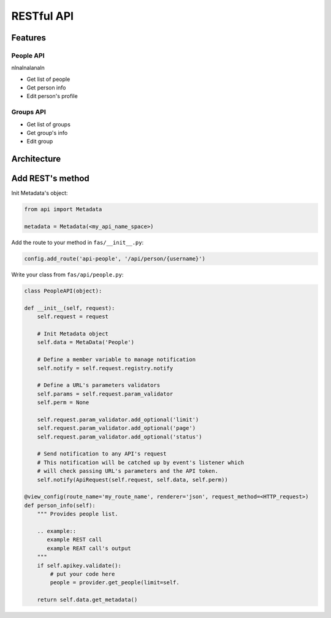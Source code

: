 RESTful API
===========

Features
~~~~~~~~

People API
^^^^^^^^^^
nlnalnalanaln

* Get list of people
* Get person info
* Edit person's profile

Groups API
^^^^^^^^^^
* Get list of groups
* Get group's info
* Edit group

Architecture
~~~~~~~~~~~~

Add REST's method
~~~~~~~~~~~~~~~~~

Init Metadata's object:

.. code-block:: python

    from api import Metadata

    metadata = Metadata(<my_api_name_space>)


Add the route to your method in ``fas/__init__.py``:

.. code-block:: python

    config.add_route('api-people', '/api/person/{username}')

Write your class from ``fas/api/people.py``:

.. code-block:: python

    class PeopleAPI(object):

    def __init__(self, request):
        self.request = request

        # Init Metadata object
        self.data = MetaData('People')

        # Define a member variable to manage notification
        self.notify = self.request.registry.notify

        # Define a URL's parameters validators
        self.params = self.request.param_validator
        self.perm = None

        self.request.param_validator.add_optional('limit')
        self.request.param_validator.add_optional('page')
        self.request.param_validator.add_optional('status')

        # Send notification to any API's request
        # This notification will be catched up by event's listener which 
        # will check passing URL's parameters and the API token.
        self.notify(ApiRequest(self.request, self.data, self.perm))

    @view_config(route_name='my_route_name', renderer='json', request_method=<HTTP_request>)
    def person_info(self):
        """ Provides people list.

        .. example::
           example REST call
           example REAT call's output
        """
        if self.apikey.validate():
            # put your code here
            people = provider.get_people(limit=self.

        return self.data.get_metadata()
